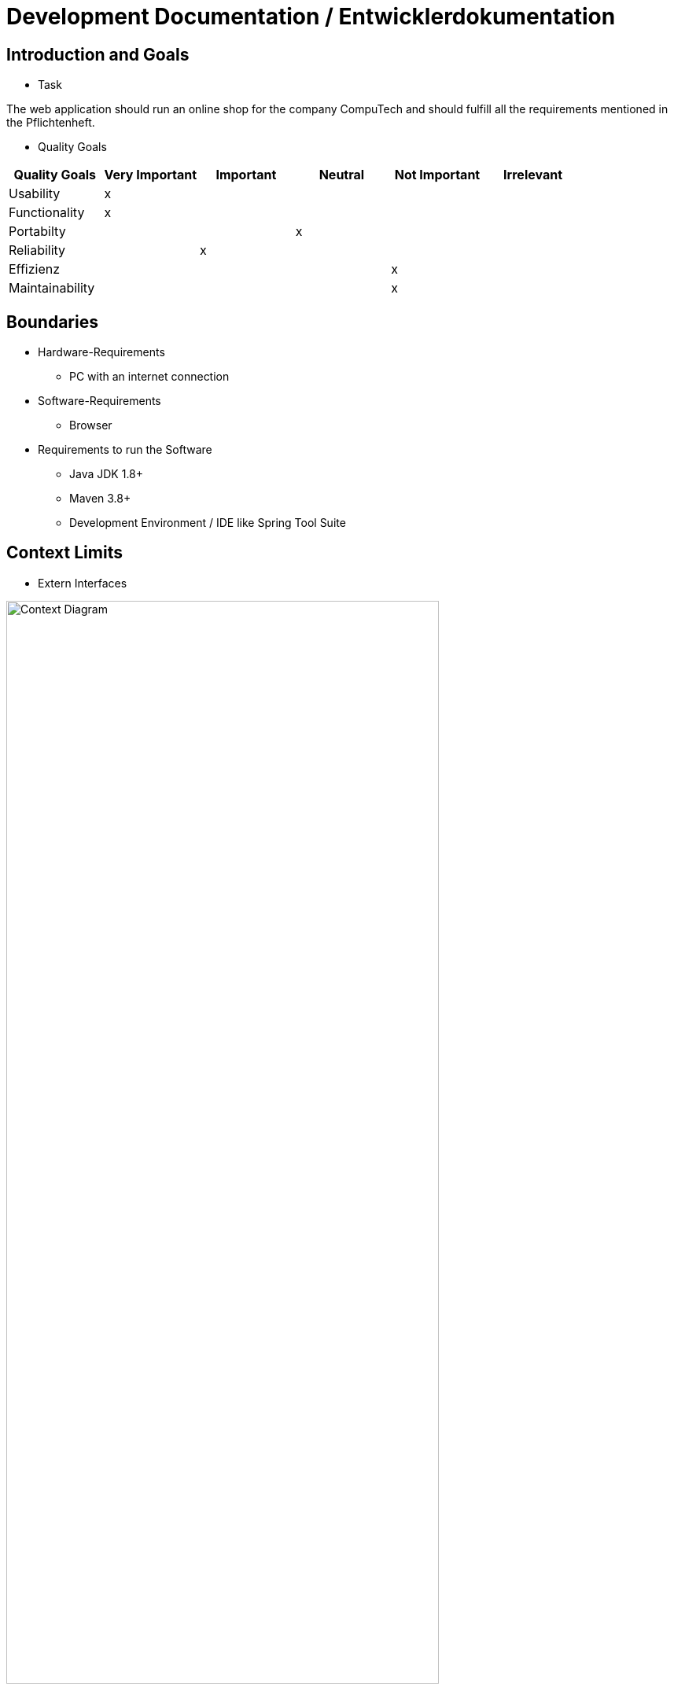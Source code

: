 = Development Documentation / Entwicklerdokumentation

== Introduction and Goals

* Task

The web application should run an online shop for the company CompuTech and should fulfill all the requirements mentioned in the Pflichtenheft.

* Quality Goals

[options="header"]
|===
|Quality Goals|Very Important|Important|Neutral|Not Important|Irrelevant
|Usability|x||||
|Functionality|x||||
|Portabilty|||x||
|Reliability||x|||
|Effizienz||||x|
|Maintainability||||x|
|===

== Boundaries
* Hardware-Requirements

- PC with an internet connection

* Software-Requirements

- Browser

* Requirements to run the Software

- Java JDK 1.8+
- Maven 3.8+
- Development Environment / IDE like Spring Tool Suite

== Context Limits
* Extern Interfaces

[[context_diagram]]
image::.\models\analysis\Kontextdiagramm\Kontextdiagramm.jpg[Context Diagram, 80%, 80%, pdfwidth=80%, title= "ContextDiagram", align=center]

== Solution Strategy

- Model View Controller

- Thymeleaf for the view

- Java for the Models and the Controllers

== Building Blocks

* Package-Diagramm

[[package_Diagram]]
image::.\models\design\PackageDiagram.jpg[Package Diagram, 80%, 80%, pdfwidth = 80%, title = "PackageDiagram", align = center]


== Design Decisions

* Architecture

For the Architecture we used the Model-View-Controller architecture, where the softwares is split into models and views, and a controller that has the logic to connect them together. The views in this software are designed for the web using HTML, CSS and Javascript, and the models and controllers are designed with Java.

[[context_diagram]]
image::.\models\design\EKD_Nutzer_Account.jpg[Class Design Diagram, title= "Users", align=center]
image::.\models\design\EKD_CustomerInventory.jpg[Class Design Diagram, title= "EDV", align=center]
image::.\models\design\EKD_Shop.jpg[Class Design Diagram, title= "Shop", align=center]
image::.\models\design\EKD_Order.jpg[Class Design Diagram, title= "Order", align=center]
image::.\models\design\EKD_Accountancy.jpg[Class Design Diagram, title= "EKD", align=center]


* Used Template

* Persistence

For the persistence an h2 database is used. The communication with the database happens through the SalesPoint Framework.

* User Interface

[[GUI]]
image::.\models\design\bootstrap-gui-img\index.jpg[Hauptseite, title= "Index", align=center]
image::.\models\design\bootstrap-gui-img\shop.png[Shop, title= "Shop", align=center]
image::.\models\design\bootstrap-gui-img\detail.png[Produktdetails, title= "Product Detail", align=center]
image::.\models\design\bootstrap-gui-img\registration.png[Registration, title= "Register", align=center]
image::.\models\design\bootstrap-gui-img\login.png[Login, title= "Login", align=center]
image::.\models\design\bootstrap-gui-img\edv.png[EDV-Liste, title= "EDV", align=center]
image::.\models\design\bootstrap-gui-img\cart.png[Warenkorb, title= "Cart", align=center]
image::.\models\design\bootstrap-gui-img\bc.png[Geschäftskunden, title= "Business Customers", align=center]
image::.\models\design\bootstrap-gui-img\best.png[Bestseller, title= "Bestseller", align=center]
image::.\models\design\bootstrap-gui-img\orders.png[Bestellungen, title= "Orders", align=center]
image::.\models\design\bootstrap-gui-img\createComputer.png[Erstelle System, title= "CreateComputer", align=center]
image::.\models\design\bootstrap-gui-img\stock.png[Lager, title= "Stock", align=center]
image::.\models\design\bootstrap-gui-img\myOrders.png[Meine Orders, title= "myOrders", align=center]
[appendix]
== Glossar
